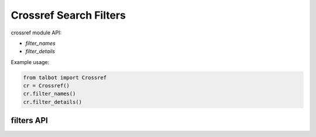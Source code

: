 .. _filters-modules:

=======================
Crossref Search Filters
=======================

crossref module API:

* `filter_names`
* `filter_details`

Example usage:

.. code-block:: python

    from talbot import Crossref
    cr = Crossref()
    cr.filter_names()
    cr.filter_details()


filters API
===========


.. py:module:: talbot

.. automethod:: Crossref.filter_names
.. automethod:: Crossref.filter_details
